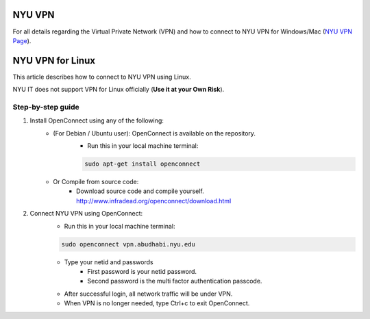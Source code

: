 NYU VPN 
=======

For all details regarding the Virtual Private Network (VPN) and how to connect to NYU VPN for Windows/Mac
(`NYU VPN Page <https://intranet.nyuad.nyu.edu/administrative-services/technology-services/wireless-network-connectivity/remote-connectivity-vpn/>`__).


NYU VPN for Linux
=================

This article describes how to connect to NYU VPN using Linux.


NYU IT does not support VPN for Linux officially (**Use it at your Own Risk**). 

 

Step-by-step guide
------------------

1. Install OpenConnect using any of the following:
    * (For Debian / Ubuntu user): OpenConnect is available on the repository. 
       * Run this in your local machine terminal:

       .. code-block:: bash

        sudo apt-get install openconnect

    * Or Compile from source code: 
       * Download source code and compile yourself. http://www.infradead.org/openconnect/download.html

2. Connect NYU VPN using OpenConnect:
    * Run this in your local machine terminal:

    .. code-block:: bash

        sudo openconnect vpn.abudhabi.nyu.edu

    * Type your netid and passwords
       * First password is your netid password.
       * Second password is the multi factor authentication passcode.
    * After successful login, all network traffic will be under VPN.
    * When VPN is no longer needed, type Ctrl+c to exit OpenConnect.
 
